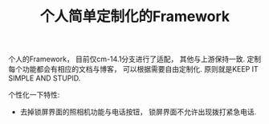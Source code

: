 #+TITLE: 个人简单定制化的Framework

个人的Framework， 目前仅cm-14.1分支进行了适配， 其他与上游保持一致. 
定制每个功能都会有相应的文档与博客， 可以根据需要自由定制化. 原则就是KEEP IT SIMPLE AND STUPID. 

个性化一下特性: 
- 去掉锁屏界面的照相机功能与电话按钮， 锁屏界面不允许出现拨打紧急电话.

